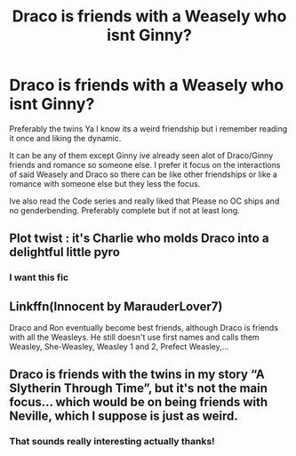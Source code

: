 #+TITLE: Draco is friends with a Weasely who isnt Ginny?

* Draco is friends with a Weasely who isnt Ginny?
:PROPERTIES:
:Author: literaltrashgoblin
:Score: 1
:DateUnix: 1565987040.0
:DateShort: 2019-Aug-17
:FlairText: Request
:END:
Preferably the twins Ya I know its a weird friendship but i remember reading it once and liking the dynamic.

It can be any of them except Ginny ive already seen alot of Draco/Ginny friends and romance so someone else. I prefer it focus on the interactions of said Weasely and Draco so there can be like other friendships or like a romance with someone else but they less the focus.

Ive also read the Code series and really liked that Please no OC ships and no genderbending. Preferably complete but if not at least long.


** Plot twist : it's Charlie who molds Draco into a delightful little pyro
:PROPERTIES:
:Author: Bleepbloopbotz2
:Score: 9
:DateUnix: 1565990006.0
:DateShort: 2019-Aug-17
:END:

*** I want this fic
:PROPERTIES:
:Author: literaltrashgoblin
:Score: 1
:DateUnix: 1565990530.0
:DateShort: 2019-Aug-17
:END:


** Linkffn(Innocent by MarauderLover7)

Draco and Ron eventually become best friends, although Draco is friends with all the Weasleys. He still doesn't use first names and calls them Weasley, She-Weasley, Weasley 1 and 2, Prefect Weasley,...
:PROPERTIES:
:Author: 15_Redstones
:Score: 4
:DateUnix: 1566026933.0
:DateShort: 2019-Aug-17
:END:


** Draco is friends with the twins in my story “A Slytherin Through Time”, but it's not the main focus... which would be on being friends with Neville, which I suppose is just as weird.
:PROPERTIES:
:Author: Mikill1995
:Score: 4
:DateUnix: 1565994635.0
:DateShort: 2019-Aug-17
:END:

*** That sounds really interesting actually thanks!
:PROPERTIES:
:Author: literaltrashgoblin
:Score: 1
:DateUnix: 1566006905.0
:DateShort: 2019-Aug-17
:END:
